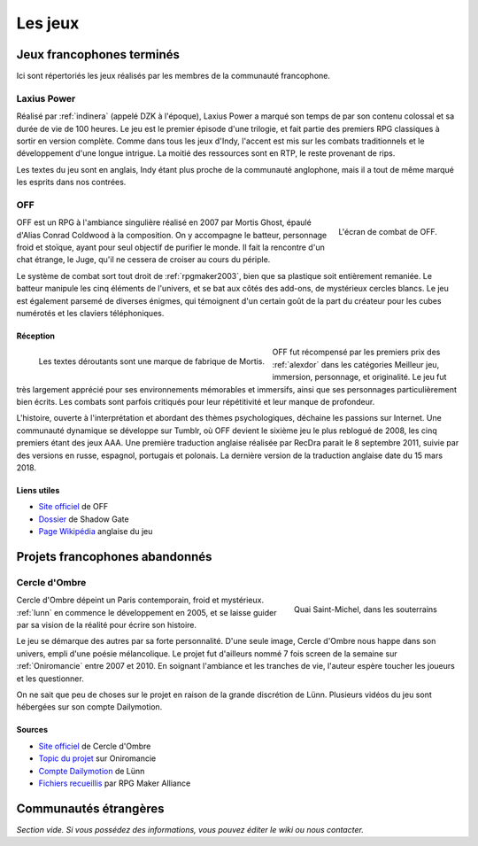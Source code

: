 .. meta::
   :description: Découvrez les meilleurs jeux de la communauté française RPG Maker, à travers toute son histoire et jusqu'à aujourd'hui.

Les jeux
========

Jeux francophones terminés
__________________________

Ici sont répertoriés les jeux réalisés par les membres de la communauté francophone.

.. _laxiuspower:

Laxius Power
------------

Réalisé par :ref:`indinera` (appelé DZK à l'époque), Laxius Power a marqué son temps de par son contenu colossal et sa durée de vie de 100 heures. Le jeu est le premier épisode d'une trilogie, et fait partie des premiers RPG classiques à sortir en version complète. Comme dans tous les jeux d'Indy, l'accent est mis sur les combats traditionnels et le développement d'une longue intrigue. La moitié des ressources sont en RTP, le reste provenant de rips.

Les textes du jeu sont en anglais, Indy étant plus proche de la communauté anglophone, mais il a tout de même marqué les esprits dans nos contrées.

.. _off:

OFF
---

.. figure:: https://i.imgur.com/UkAGsLd.jpg
   :alt: Système de combat
   :align: right

   L'écran de combat de OFF.

OFF est un RPG à l'ambiance singulière réalisé en 2007 par Mortis Ghost, épaulé d'Alias Conrad Coldwood à la composition. On y accompagne le batteur, personnage froid et stoïque, ayant pour seul objectif de purifier le monde. Il fait la rencontre d'un chat étrange, le Juge, qu'il ne cessera de croiser au cours du périple.

Le système de combat sort tout droit de :ref:`rpgmaker2003`, bien que sa plastique soit entièrement remaniée. Le batteur manipule les cinq éléments de l'univers, et se bat aux côtés des add-ons, de mystérieux cercles blancs. Le jeu est également parsemé de diverses énigmes, qui témoignent d'un certain goût de la part du créateur pour les cubes numérotés et les claviers téléphoniques.

Réception
~~~~~~~~~

.. figure:: https://i.imgur.com/qq9YFH3.jpg
   :alt: Une demi-vache
   :align: left

   Les textes déroutants sont une marque de fabrique de Mortis.

OFF fut récompensé par les premiers prix des :ref:`alexdor` dans les catégories Meilleur jeu, immersion, personnage, et originalité. Le jeu fut très largement apprécié pour ses environnements mémorables et immersifs, ainsi que ses personnages particulièrement bien écrits. Les combats sont parfois critiqués pour leur répétitivité et leur manque de profondeur.

L'histoire, ouverte à l'interprétation et abordant des thèmes psychologiques, déchaine les passions sur Internet. Une communauté dynamique se développe sur Tumblr, où OFF devient le sixième jeu le plus reblogué de 2008, les cinq premiers étant des jeux AAA. Une première traduction anglaise réalisée par RecDra parait le 8 septembre 2011, suivie par des versions en russe, espagnol, portugais et polonais. La dernière version de la traduction anglaise date du 15 mars 2018.

Liens utiles
~~~~~~~~~~~~

* `Site officiel <http://gaarabis.free.fr/index_ms.php3?topic=off>`_ de OFF
* `Dossier <http://www.rpg-maker.fr/index.php?page=tests&id=41>`_ de Shadow Gate
* `Page Wikipédia <https://en.wikipedia.org/wiki/Off_(video_game)>`_ anglaise du jeu

Projets francophones abandonnés
_______________________________

.. _cercledombre:

Cercle d'Ombre
--------------

.. figure:: https://i.imgur.com/ks34KFZ.png
   :alt: Capture d'écran
   :align: right

   Quai Saint-Michel, dans les souterrains

Cercle d'Ombre dépeint un Paris contemporain, froid et mystérieux. :ref:`lunn` en commence le développement en 2005, et se laisse guider par sa vision de la réalité pour écrire son histoire.

Le jeu se démarque des autres par sa forte personnalité. D'une seule image, Cercle d'Ombre nous happe dans son univers, empli d'une poésie mélancolique. Le projet fut d'ailleurs nommé 7 fois screen de la semaine sur :ref:`Oniromancie` entre 2007 et 2010. En soignant l'ambiance et les tranches de vie, l'auteur espère toucher les joueurs et les questionner.

On ne sait que peu de choses sur le projet en raison de la grande discrétion de Lünn. Plusieurs vidéos du jeu sont hébergées sur son compte Dailymotion.

Sources
~~~~~~~

* `Site officiel <https://web.archive.org/web/20120615155901/http://cercledombre.fr:80/>`_ de Cercle d'Ombre
* `Topic du projet <https://web.archive.org/web/20080613001635/http://www.rpg-maker.fr:80/index.php?page=forum&id=467>`_ sur Oniromancie
* `Compte Dailymotion <https://www.dailymotion.com/LunnO/videos>`_ de Lünn
* `Fichiers recueillis <https://drive.google.com/open?id=1q06vhXK7v2UX0slGUXV1SkXDdrA6S4WI>`_ par RPG Maker Alliance

Communautés étrangères
______________________

*Section vide. Si vous possédez des informations, vous pouvez éditer le wiki ou nous contacter.*

